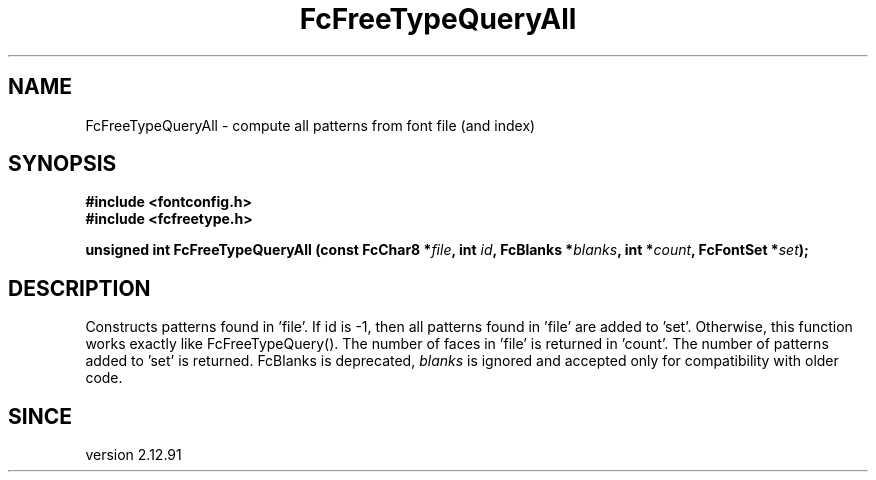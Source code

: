.\" auto-generated by docbook2man-spec from docbook-utils package
.TH "FcFreeTypeQueryAll" "3" "31 3月 2022" "Fontconfig 2.14.0" ""
.SH NAME
FcFreeTypeQueryAll \- compute all patterns from font file (and index)
.SH SYNOPSIS
.nf
\fB#include <fontconfig.h>
#include <fcfreetype.h>
.sp
unsigned int FcFreeTypeQueryAll (const FcChar8 *\fIfile\fB, int \fIid\fB, FcBlanks *\fIblanks\fB, int *\fIcount\fB, FcFontSet *\fIset\fB);
.fi\fR
.SH "DESCRIPTION"
.PP
Constructs patterns found in 'file'.
If id is -1, then all patterns found in 'file' are added to 'set'.
Otherwise, this function works exactly like FcFreeTypeQuery().
The number of faces in 'file' is returned in 'count'.
The number of patterns added to 'set' is returned.
FcBlanks is deprecated, \fIblanks\fR is ignored and
accepted only for compatibility with older code.
.SH "SINCE"
.PP
version 2.12.91
